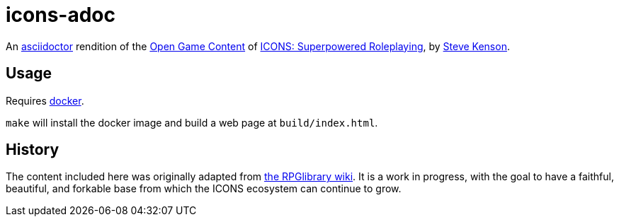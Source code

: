 = icons-adoc

An https://asciidoctor.org/[asciidoctor] rendition of the https://en.wikipedia.org/wiki/Open_Game_License[Open Game Content] of https://stevekenson.com/icons/[ICONS: Superpowered Roleplaying], by https://stevekenson.com/[Steve Kenson].

== Usage

Requires https://docs.docker.com/get-docker/[docker].

`make` will install the docker image and build a web page at `build/index.html`.

== History

The content included here was originally adapted from http://ogc.rpglibrary.org/index.php?title=Icons[the RPGlibrary wiki].
It is a work in progress, with the goal to have a faithful, beautiful, and forkable base from which the ICONS ecosystem can continue to grow.
